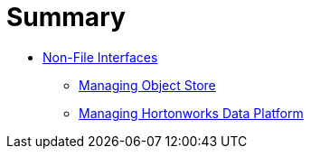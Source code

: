 = Summary

* link:README.adoc[Non-File Interfaces]
** link:chap-Managing_Object_Store.adoc[Managing Object Store]
** link:chap-Administering_the_Hortonworks_Data_Platform_on_Gluster.adoc[Managing Hortonworks Data Platform]
